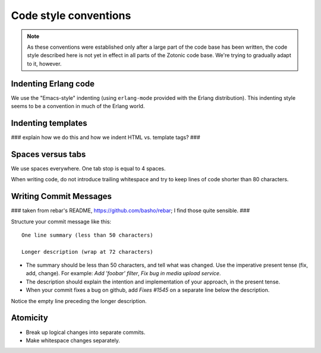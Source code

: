Code style conventions
======================

.. note:: 
   As these conventions were established only after a large
   part of the code base has been written, the code style described here
   is not yet in effect in all parts of the Zotonic code base. We're
   trying to gradually adapt to it, however.


Indenting Erlang code
---------------------

We use the "Emacs-style" indenting (using ``erlang-mode`` provided with the 
Erlang distribution). This indenting style seems to be a convention in much
of the Erlang world.


Indenting templates
-------------------

### explain how we do this and how we indent HTML vs. template tags? ###


Spaces versus tabs
------------------

We use spaces everywhere. One tab stop is equal to 4 spaces.

When writing code, do not introduce trailing whitespace and try to keep lines
of code shorter than 80 characters.


Writing Commit Messages
-----------------------

### taken from rebar's README, https://github.com/basho/rebar; I find those quite sensible. ###

Structure your commit message like this::

  One line summary (less than 50 characters)

  Longer description (wrap at 72 characters)

* The summary should be less than 50 characters, and tell what was
  changed. Use the imperative present tense (fix, add, change). For
  example: `Add 'foobar' filter`, `Fix bug in media upload service`.

* The description should explain the intention and implementation of
  your approach, in the present tense.

*  When your commit fixes a bug on github, add `Fixes #1545` on a separate line below the description.

Notice the empty line preceding the longer description.


Atomicity
---------

* Break up logical changes into separate commits.

* Make whitespace changes separately.

